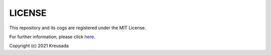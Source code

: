 .. _license:

=======
LICENSE
=======

This repository and its cogs are registered under the MIT License.

For further information, please click `here <https://github.com/kreusada/Kreusada-Cogs/blob/master/LICENSE>`_.

Copyright (c) 2021 Kreusada